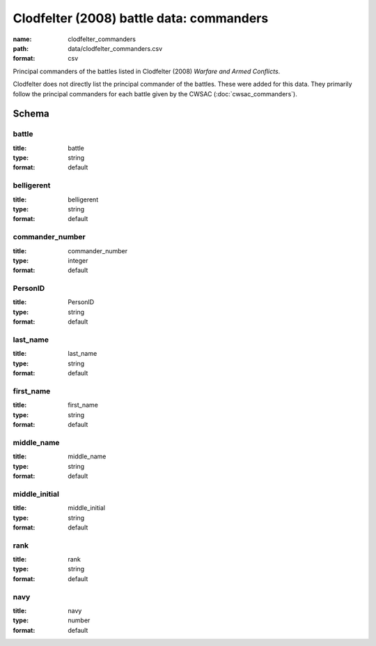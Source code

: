 Clodfelter (2008) battle data: commanders
================================================================================

:name: clodfelter_commanders
:path: data/clodfelter_commanders.csv
:format: csv

Principal commanders of the battles listed in Clodfelter (2008) *Warfare and Armed Conflicts*.

Clodfelter does not directly list the principal commander of the battles. These were added for this data. They primarily follow the principal commanders for each battle given by the CWSAC (:doc:`cwsac_commanders`).



Schema
-------





battle
++++++++++++++++++++++++++++++++++++++++++++++++++++++++++++++++++++++++++++++++++++++++++

:title: battle
:type: string
:format: default 



       

belligerent
++++++++++++++++++++++++++++++++++++++++++++++++++++++++++++++++++++++++++++++++++++++++++

:title: belligerent
:type: string
:format: default 



       

commander_number
++++++++++++++++++++++++++++++++++++++++++++++++++++++++++++++++++++++++++++++++++++++++++

:title: commander_number
:type: integer
:format: default 



       

PersonID
++++++++++++++++++++++++++++++++++++++++++++++++++++++++++++++++++++++++++++++++++++++++++

:title: PersonID
:type: string
:format: default 



       

last_name
++++++++++++++++++++++++++++++++++++++++++++++++++++++++++++++++++++++++++++++++++++++++++

:title: last_name
:type: string
:format: default 



       

first_name
++++++++++++++++++++++++++++++++++++++++++++++++++++++++++++++++++++++++++++++++++++++++++

:title: first_name
:type: string
:format: default 



       

middle_name
++++++++++++++++++++++++++++++++++++++++++++++++++++++++++++++++++++++++++++++++++++++++++

:title: middle_name
:type: string
:format: default 



       

middle_initial
++++++++++++++++++++++++++++++++++++++++++++++++++++++++++++++++++++++++++++++++++++++++++

:title: middle_initial
:type: string
:format: default 



       

rank
++++++++++++++++++++++++++++++++++++++++++++++++++++++++++++++++++++++++++++++++++++++++++

:title: rank
:type: string
:format: default 



       

navy
++++++++++++++++++++++++++++++++++++++++++++++++++++++++++++++++++++++++++++++++++++++++++

:title: navy
:type: number
:format: default 



       

